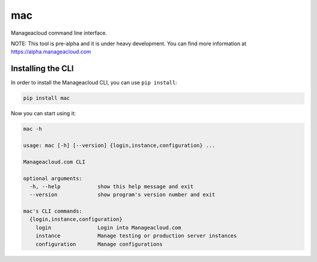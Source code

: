 mac
=====

Manageacloud command line interface.

NOTE: This tool is pre-alpha and it is under heavy development. You can find more information at https://alpha.manageacloud.com


Installing the CLI
------------------

In order to install the Manageacloud CLI, you can use ``pip install``:

.. sourcecode:: bash

    pip install mac


Now you can start using it:

.. sourcecode:: bash

    mac -h

    usage: mac [-h] [--version] {login,instance,configuration} ...

    Manageacloud.com CLI

    optional arguments:
      -h, --help            show this help message and exit
      --version             show program's version number and exit

    mac's CLI commands:
      {login,instance,configuration}
        login               Login into Manageacloud.com
        instance            Manage testing or production server instances
        configuration       Manage configurations
